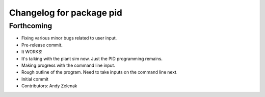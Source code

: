 ^^^^^^^^^^^^^^^^^^^^^^^^^
Changelog for package pid
^^^^^^^^^^^^^^^^^^^^^^^^^

Forthcoming
-----------
* Fixing various minor bugs related to user input.
* Pre-release commit.
* It WORKS!
* It's talking with the plant sim now. Just the PID programming remains.
* Making progress with the command line input.
* Rough outline of the program. Need to take inputs on the command line next.
* Initial commit
* Contributors: Andy Zelenak
